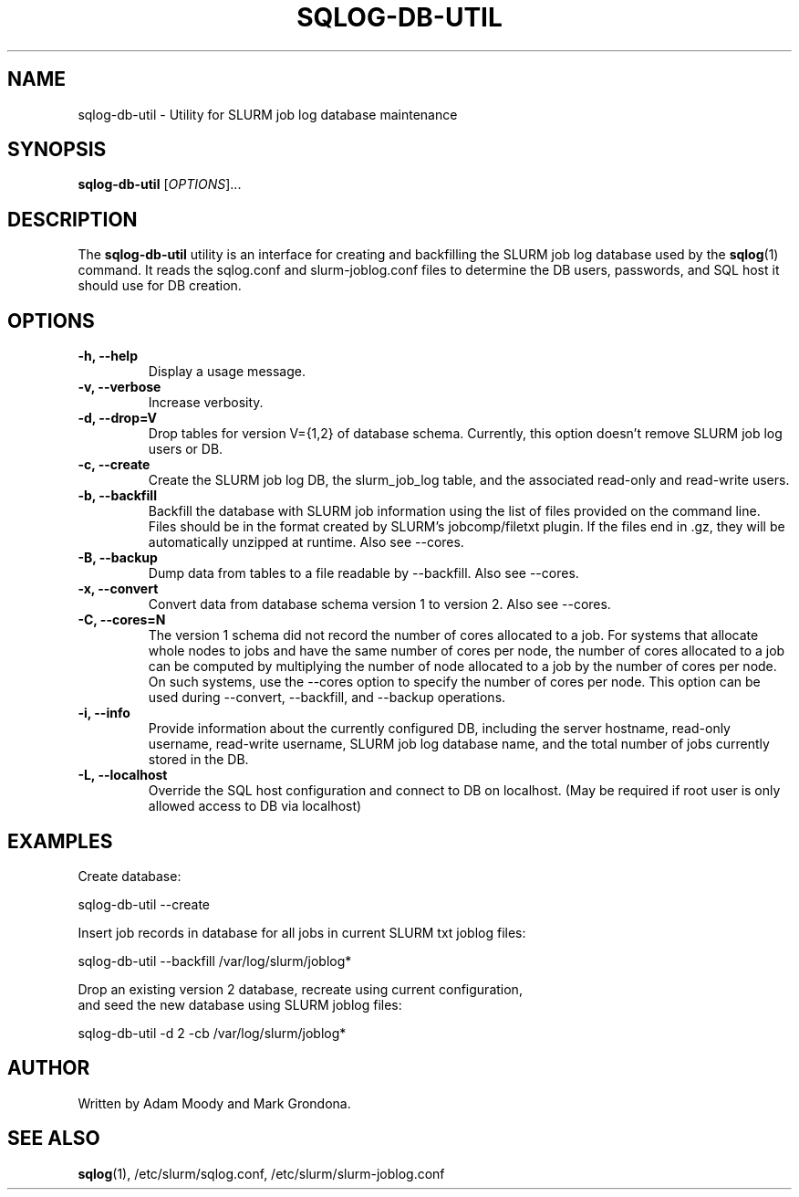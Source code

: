 .\" $Id$
.\"

.TH SQLOG-DB-UTIL 8 "SQLOG Database Utility"

.SH NAME
sqlog-db-util \- Utility for SLURM job log database maintenance

.SH SYNOPSIS
.B sqlog-db-util
[\fIOPTIONS\fR]...

.SH DESCRIPTION
The \fBsqlog-db-util\fR utility is an interface for creating and
backfilling the SLURM job log database used by the \fBsqlog\fR(1)
command. It reads the sqlog.conf and slurm-joblog.conf files to
determine the DB users, passwords, and SQL host it should use
for DB creation. 

.SH OPTIONS
.TP 
.BI "-h, --help"
Display a usage message.
.TP
.BI "-v, --verbose"
Increase verbosity.
.TP
.BI "-d, --drop=V"
Drop tables for version V={1,2} of database schema.
Currently, this option doesn't remove SLURM job log users or DB.
.TP
.BI "-c, --create"
Create the SLURM job log DB, the slurm_job_log table, and the associated
read-only and read-write users.
.TP
.BI "-b, --backfill"
Backfill the database with SLURM job information using the list of files
provided on the command line. Files should be in the format created by
SLURM's jobcomp/filetxt plugin. If the files end in .gz, they will be
automatically unzipped at runtime.  Also see --cores.
.TP
.BI "-B, --backup"
Dump data from tables to a file readable by --backfill.  Also see --cores.
.TP
.BI "-x, --convert"
Convert data from database schema version 1 to version 2.  Also see --cores.
.TP
.BI "-C, --cores=N"
The version 1 schema did not record the number of cores allocated to a job.
For systems that allocate whole nodes to jobs and have the same number of
cores per node, the number of cores allocated to a job can be computed
by multiplying the number of node allocated to a job by the number of
cores per node.  On such systems, use the --cores option to specify the
number of cores per node.  This option can be used during --convert,
--backfill, and --backup operations.
.TP
.BI "-i, --info"
Provide information about the currently configured DB, including the
server hostname, read-only username, read-write username, SLURM job
log database name, and the total number of jobs currently stored in
the DB.
.TP
.BI "-L, --localhost"
Override the SQL host configuration and connect to DB on localhost.
(May be required if root user is only allowed access to DB via localhost)

.SH EXAMPLES
Create database:
.nf

   sqlog-db-util --create

.fi
Insert job records in database for all jobs in current SLURM txt joblog files:
.nf

   sqlog-db-util --backfill /var/log/slurm/joblog*

.fi
Drop an existing version 2 database, recreate using current configuration,
 and seed the new database using SLURM joblog files:
.nf 

   sqlog-db-util -d 2 -cb /var/log/slurm/joblog*

.fi

.SH AUTHOR
Written by Adam Moody and Mark Grondona.

.SH SEE ALSO
\fBsqlog\fR(1), /etc/slurm/sqlog.conf, /etc/slurm/slurm-joblog.conf
